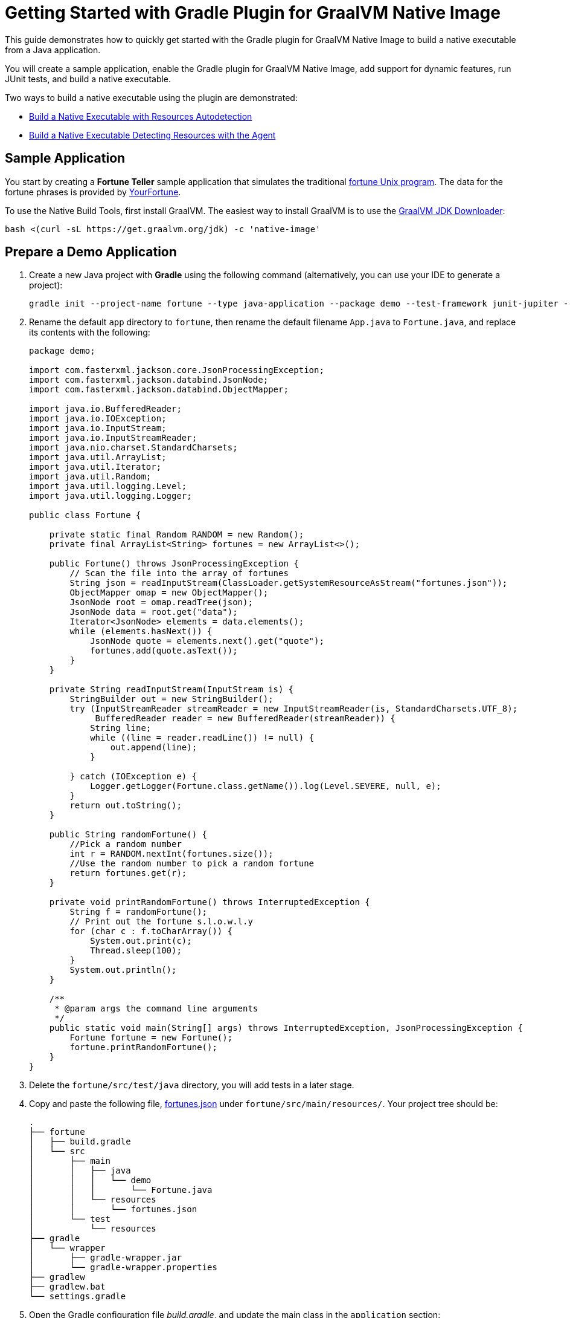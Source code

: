 = Getting Started with Gradle Plugin for GraalVM Native Image

This guide demonstrates how to quickly get started with the Gradle plugin for GraalVM Native Image to build a native executable from a Java application.

You will create a sample application, enable the Gradle plugin for GraalVM Native Image, add support for dynamic features, run JUnit tests, and build a native executable.

Two ways to build a native executable using the plugin are demonstrated:

- <<#build-a-native-executable-with-resources-autodetection,Build a Native Executable with Resources Autodetection>>
-  <<#build-a-native-executable-detecting-resources-with-the-agent,Build a Native Executable Detecting Resources with the Agent>>

== Sample Application

You start by creating a **Fortune Teller** sample application that simulates the traditional 
https://en.wikipedia.org/wiki/Fortune_(Unix)[fortune Unix program]. 
The data for the fortune phrases is provided by https://github.com/your-fortune[YourFortune].

====
To use the Native Build Tools, first install GraalVM. 
The easiest way to install GraalVM is to use the https://github.com/graalvm/graalvm-jdk-downloader[GraalVM JDK Downloader]:
```
bash <(curl -sL https://get.graalvm.org/jdk) -c 'native-image'
```

====

== Prepare a Demo Application

. Create a new Java project with *Gradle* using the following command (alternatively, you can use your IDE to generate a project):
+
[source,shell]
----
gradle init --project-name fortune --type java-application --package demo --test-framework junit-jupiter --dsl groovy
----
. Rename the default `app` directory to `fortune`, then rename the default filename `App.java` to `Fortune.java`, and replace its contents with the following:
+
[source,java]
----
package demo;

import com.fasterxml.jackson.core.JsonProcessingException;
import com.fasterxml.jackson.databind.JsonNode;
import com.fasterxml.jackson.databind.ObjectMapper;

import java.io.BufferedReader;
import java.io.IOException;
import java.io.InputStream;
import java.io.InputStreamReader;
import java.nio.charset.StandardCharsets;
import java.util.ArrayList;
import java.util.Iterator;
import java.util.Random;
import java.util.logging.Level;
import java.util.logging.Logger;

public class Fortune {

    private static final Random RANDOM = new Random();
    private final ArrayList<String> fortunes = new ArrayList<>();

    public Fortune() throws JsonProcessingException {
        // Scan the file into the array of fortunes
        String json = readInputStream(ClassLoader.getSystemResourceAsStream("fortunes.json"));
        ObjectMapper omap = new ObjectMapper();
        JsonNode root = omap.readTree(json);
        JsonNode data = root.get("data");
        Iterator<JsonNode> elements = data.elements();
        while (elements.hasNext()) {
            JsonNode quote = elements.next().get("quote");
            fortunes.add(quote.asText());
        }
    }

    private String readInputStream(InputStream is) {
        StringBuilder out = new StringBuilder();
        try (InputStreamReader streamReader = new InputStreamReader(is, StandardCharsets.UTF_8);
             BufferedReader reader = new BufferedReader(streamReader)) {
            String line;
            while ((line = reader.readLine()) != null) {
                out.append(line);
            }

        } catch (IOException e) {
            Logger.getLogger(Fortune.class.getName()).log(Level.SEVERE, null, e);
        }
        return out.toString();
    }

    public String randomFortune() {
        //Pick a random number
        int r = RANDOM.nextInt(fortunes.size());
        //Use the random number to pick a random fortune
        return fortunes.get(r);
    }

    private void printRandomFortune() throws InterruptedException {
        String f = randomFortune();
        // Print out the fortune s.l.o.w.l.y
        for (char c : f.toCharArray()) {
            System.out.print(c);
            Thread.sleep(100);
        }
        System.out.println();
    }

    /**
     * @param args the command line arguments
     */
    public static void main(String[] args) throws InterruptedException, JsonProcessingException {
        Fortune fortune = new Fortune();
        fortune.printRandomFortune();
    }
}
----
. Delete the `fortune/src/test/java` directory, you will add tests in a later stage.
. Copy and paste the following file,
https://github.com/graalvm/graalvm-demos/blob/master/fortune-demo/fortune/src/main/resources/fortunes.json[fortunes.json] under `fortune/src/main/resources/`. Your project tree should be:
+
[source,shell]
----
.
├── fortune
│   ├── build.gradle
│   └── src
│       ├── main
│       │   ├── java
│       │   │   └── demo
│       │   │       └── Fortune.java
│       │   └── resources
│       │       └── fortunes.json
│       └── test
│           └── resources
├── gradle
│   └── wrapper
│       ├── gradle-wrapper.jar
│       └── gradle-wrapper.properties
├── gradlew
├── gradlew.bat
└── settings.gradle
----
. Open the Gradle configuration file _build.gradle_, and update the main class in the `application` section:
+
[source,xml]
----
application {
    mainClass = 'demo.Fortune'
}
----
. Add explicit FasterXML Jackson dependencies that provide functionality to read and write JSON, data bindings (used in the demo application). Insert the following three lines in the `dependencies` section of _build.gradle_:
+
[source,xml]
----
implementation 'com.fasterxml.jackson.core:jackson-core:2.13.2'
implementation 'com.fasterxml.jackson.core:jackson-databind:2.13.2.2'
implementation 'com.fasterxml.jackson.core:jackson-annotations:2.13.2'
----
+
Also, remove the dependency on `guava` that will not be used.
+
The next steps demonstrate what you should do to enable the
https://graalvm.github.io/native-build-tools/latest/gradle-plugin.html[Gradle Plugin for GraalVM Native Image].
. Register the plugin. Add the following to
`plugins` section of your project’s _build.gradle_ file:
+
[source,xml]
----
plugins {
// ...

id 'org.graalvm.buildtools.native' version '0.9.19'
}
----
+
The plugin discovers which JAR files it needs to pass to the
`native-image` builder and what the executable main class should be.
. The plugin is not yet available on the Gradle Plugin Portal, so declare an additional plugin repository. Open the _settings.gradle_ file and replace the default content with this:
+
[source,xml]
----
pluginManagement {
    repositories {
        mavenCentral()
        gradlePluginPortal()
    }
}

rootProject.name = 'fortune-parent'
include('fortune')
----
+
Note that the `pluginManagement {}` block must appear before any other statements in the file.

== Build a Native Executable with Resources Autodetection

You can already build a native executable by running
`./gradlew nativeCompile` or run it directly by invoking
`./gradlew nativeRun`. However, at this stage, running the native executable will fail because this application requires additional metadata: you need to provide it with a list of resources to load.

. Instruct the plugin to automatically detect resources to be included in the native executable. Add this to your `build.gradle` file:
+
[source,xml]
----
graalvmNative {
    binaries.all {
        resources.autodetect()
    }
    toolchainDetection = false
}
----
+
Another thing to note here: the plugin may not be able to properly detect the GraalVM installation, because of limitations in Gradle. By default, the plugin selects a Java 11 GraalVM Community Edition. If you want to use GraalVM Enterprise, or a particular version of GraalVM and Java, you need to explicitly tell this in plugin's configuration. For example:
+
[source,xml]
----
graalvmNative {
    binaries {
        main {
            javaLauncher = javaToolchains.launcherFor {
                languageVersion = JavaLanguageVersion.of(8)
                vendor = JvmVendorSpec.matching("GraalVM Community")
            }
        }
    }
}
----
+
The workaround to this is to disable toolchain detection with this command `toolchainDetection = false`.
. Compile the project and build a native executable at one step:
+
[source,shell]
----
./gradlew nativeRun
----
+
The native executable, named _fortune_, is created in the
_/fortune/build/native/nativeCompile_ directory.
. Run the native executable:
+
[source,shell]
----
./fortune/build/native/nativeCompile/fortune
----
+
The application starts and prints a random quote.

Configuring the `graalvmNative` plugin to automatically detect resources (`resources.autodetect()`) to be included in a binary is one way to make this example work. Using `resources.autodetect()` works because the application uses resources (_fortunes.json_) which are directly available in the `src/main/resources` location.

In the next section, the guide shows that you can use the tracing agent to do the same.

== Build a Native Executable by Detecting Resources with the Agent

The Native Image Gradle plugin simplifies generation of the required metadata by injecting the
https://graalvm.github.io/native-build-tools/latest/gradle-plugin.html#agent-support[
tracing agent] automatically for you at compile time. To enable the agent, just pass the `-Pagent` option to any Gradle tasks that extends `JavaForkOptions` (for example, `test` or `run`).

The configuration block you added takes care of detecting resources, but it potentially adds more than what you need, and may not deal with more advanced use cases such as dynamic proxies. To demonstrate this approach, remove the `resources.autodetect()` configuration block.

The following steps illustrate how to collect metadata using the agent, and then build a native executable using that metadata.

. Run your application with the agent enabled:
+
[source,shell]
----
./gradlew -Pagent run
----
. Once the metadata is collected, copy it into the project's
`/META-INF/native-image` directory using the `metadataCopy` task:
+
[source,shell]
----
./gradlew metadataCopy --task run --dir src/main/resources/META-INF/native-image
----
. Build a native executable using metadata acquired by the agent:
+
[source,shell]
----
./gradlew nativeCompile
----
+
The native executable, named _fortune_, is created in the
_build/native/nativeCompile_ directory.
. Run the native executable:
+
[source,shell]
----
./fortune/build/native/nativeCompile/fortune
----
+
The application starts and prints a random quote.

To see the benefits of running your application as a native executable, `time` how long it takes and compare the results with running as a Java application.

=== Plugin Customization

You can customize the plugin. For example, change the name of the native executable and pass additional parameters to the plugin in the _build.gradle_ file, as follows:

[source,xml]
----
graalvmNative {
    binaries {
        main {
            imageName.set('fortuneteller') 
            buildArgs.add('--verbose') 
        }
    }
}
----

The native executable then will be called `fortuneteller`. Notice how you can pass additional arguments to the `native-image` tool using the `buildArgs.add` syntax.

== Add JUnit Testing

The Gradle plugin for GraalVM Native Image can run
https://junit.org/junit5/docs/current/user-guide/[JUnit Platform] tests on your native executable. This means that the tests will be compiled and run as native code.

. Create the following test in the
`fortunate/src/test/java/demo/FortuneTest.java` file:
+
[source,java]
----
package demo;

import com.fasterxml.jackson.core.JsonProcessingException;
import org.junit.jupiter.api.DisplayName;
import org.junit.jupiter.api.Test;

import static org.junit.jupiter.api.Assertions.assertTrue;

class FortuneTest {
    @Test
    @DisplayName("Returns a fortune")
    void testItWorks() throws JsonProcessingException {
        Fortune fortune = new Fortune();
        assertTrue(fortune.randomFortune().length()>0);
    }
}
----
. Run JUnit tests:
+
[source,shell]
----
./gradlew nativeTest
----
+
The plugin runs tests on the JVM prior to running tests from the native executable. To disable testing support (which comes by default), add the following configuration to the _build.gradle_ file:
+
[source,xml]
----
graalvmNative {
    testSupport = false
}
----

== Run Tests with the Agent

If you need to test collecting metadata with the agent, add the
`-Pagent` option to the `test` and `nativeTest` task invocations:

. Run the tests on the JVM with the agent:
+
[source,shell]
----
./gradlew -Pagent test
----
+
It runs your application on the JVM with the agent, collects the metadata and uses it for testing on `native-image`. The generated configuration files (containing the metadata) can be found in the
_$\{buildDir}/native/agent-output/$\{taskName}_ directory. 
In this case, the plugin also substitutes `{output_dir}` in the agent options to point to this directory.
. Build a native executable using the metadata collected by the agent:
+
[source,shell]
----
./gradlew -Pagent nativeTest
----

=== Summary

The Gradle plugin for GraalVM Native Image adds support for building and testing native executables using the https://gradle.org[Gradle]. The plugin has many more features, described in the 
https://graalvm.github.io/native-build-tools/latest/gradle-plugin.html[plugin
reference documentation].

Note that if your application does not call any classes dynamically at run time, the execution with the agent is needless. Your workflow in that case is just:

[source,shell]
----
./gradlew nativeRun
----

Lastly, if you use GraalVM Enterprise as your `JAVA_HOME` environment, the plugin builds a native executable with enterprise features enabled.